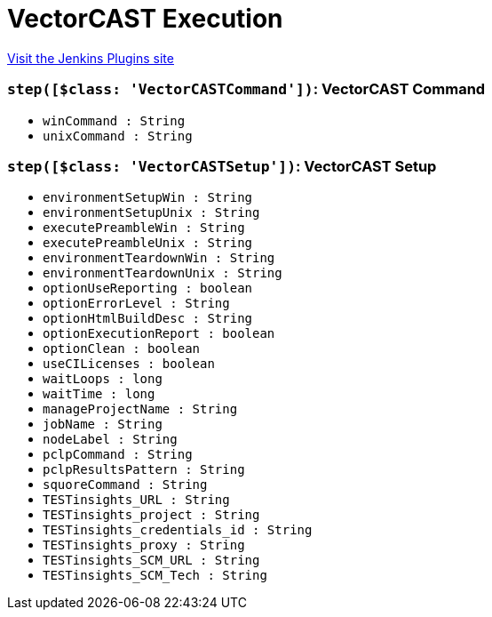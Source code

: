 = VectorCAST Execution
:page-layout: pipelinesteps

:notitle:
:description:
:author:
:email: jenkinsci-users@googlegroups.com
:sectanchors:
:toc: left
:compat-mode!:


++++
<a href="https://plugins.jenkins.io/vectorcast-execution">Visit the Jenkins Plugins site</a>
++++


=== `step([$class: 'VectorCASTCommand'])`: VectorCAST Command
++++
<ul><li><code>winCommand : String</code>
</li>
<li><code>unixCommand : String</code>
</li>
</ul>


++++
=== `step([$class: 'VectorCASTSetup'])`: VectorCAST Setup
++++
<ul><li><code>environmentSetupWin : String</code>
</li>
<li><code>environmentSetupUnix : String</code>
</li>
<li><code>executePreambleWin : String</code>
</li>
<li><code>executePreambleUnix : String</code>
</li>
<li><code>environmentTeardownWin : String</code>
</li>
<li><code>environmentTeardownUnix : String</code>
</li>
<li><code>optionUseReporting : boolean</code>
</li>
<li><code>optionErrorLevel : String</code>
</li>
<li><code>optionHtmlBuildDesc : String</code>
</li>
<li><code>optionExecutionReport : boolean</code>
</li>
<li><code>optionClean : boolean</code>
</li>
<li><code>useCILicenses : boolean</code>
</li>
<li><code>waitLoops : long</code>
</li>
<li><code>waitTime : long</code>
</li>
<li><code>manageProjectName : String</code>
</li>
<li><code>jobName : String</code>
</li>
<li><code>nodeLabel : String</code>
</li>
<li><code>pclpCommand : String</code>
</li>
<li><code>pclpResultsPattern : String</code>
</li>
<li><code>squoreCommand : String</code>
</li>
<li><code>TESTinsights_URL : String</code>
</li>
<li><code>TESTinsights_project : String</code>
</li>
<li><code>TESTinsights_credentials_id : String</code>
</li>
<li><code>TESTinsights_proxy : String</code>
</li>
<li><code>TESTinsights_SCM_URL : String</code>
</li>
<li><code>TESTinsights_SCM_Tech : String</code>
</li>
</ul>


++++
